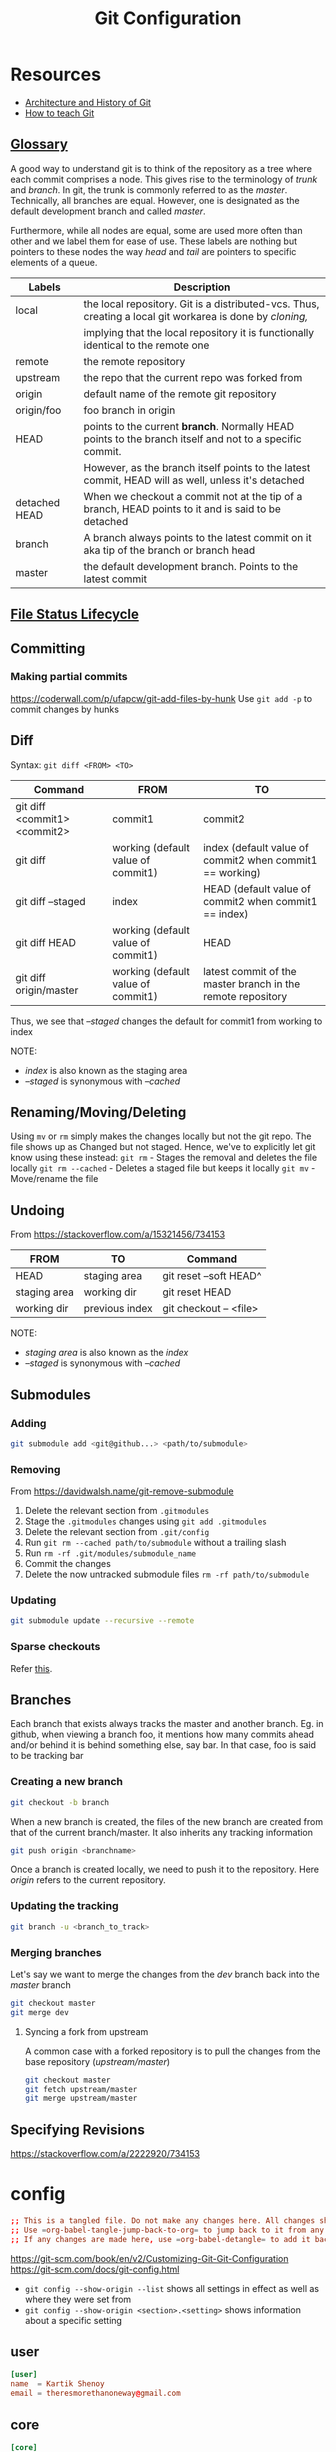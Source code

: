 #+TITLE: Git Configuration
#+PROPERTY: header-args+ :results output silent :noweb tangle :comments both :mkdirp yes
#+TODO: FIXME(!) | DONE

* Resources
:PROPERTIES:
:header-args: :tangle no
:END:
- [[https://medium.com/@willhayjr/the-architecture-and-history-of-git-a-distributed-version-control-system-62b17dd37742][Architecture and History of Git]]
- [[https://rachelcarmena.github.io/2018/12/12/how-to-teach-git.html][How to teach Git]]

** [[https://git-scm.com/docs/gitglossary][Glossary]]
A good way to understand git is to think of the repository as a tree where each commit comprises a node.
This gives rise to the terminology of /trunk/ and /branch/. In git, the trunk is commonly referred to as the /master/.
Technically, all branches are equal. However, one is designated as the default development branch and called /master/.

Furthermore, while all nodes are equal, some are used more often than other and we label them for ease of use.
These labels are nothing but pointers to these nodes the way /head/ and /tail/ are pointers to specific elements of a queue.

|---------------+---------------------------------------------------------------------------------------------------------|
| Labels        | Description                                                                                             |
|---------------+---------------------------------------------------------------------------------------------------------|
| local         | the local repository. Git is a distributed-vcs. Thus, creating a local git workarea is done by /cloning,/ |
|               | implying that the local repository it is functionally identical to the remote one                       |
| remote        | the remote repository                                                                                   |
| upstream      | the repo that the current repo was forked from                                                          |
| origin        | default name of the remote git repository                                                               |
| origin/foo    | foo branch in origin                                                                                    |
| HEAD          | points to the current *branch*. Normally HEAD points to the branch itself and not to a specific commit.   |
|               | However, as the branch itself points to the latest commit, HEAD will as well, unless it's detached      |
| detached HEAD | When we checkout a commit not at the tip of a branch, HEAD points to it and is said to be detached      |
| branch        | A branch always points to the latest commit on it aka tip of the branch or branch head                  |
| master        | the default development branch. Points to the latest commit                                             |
|---------------+---------------------------------------------------------------------------------------------------------|

** [[https://git-scm.com/book/en/v1/Git-Basics-Recording-Changes-to-the-Repository][File Status Lifecycle]]
** Committing
:PROPERTIES:
:ID:       86c15079-6050-4bb4-9d3e-b8b5c0a7d5e0
:CREATED:  [2019-01-15 Tue 09:13]
:END:
*** Making partial commits
:PROPERTIES:
:ID:       8ad7fce0-6a09-4af8-b544-381cbdd9f5ce
:CREATED:  [2019-01-16 Wed 19:55]
:END:
https://coderwall.com/p/ufapcw/git-add-files-by-hunk
Use =git add -p= to commit changes by hunks

** Diff
Syntax: =git diff <FROM> <TO>=

|------------------------------+------------------------------------+-------------------------------------------------------------|
| Command                      | FROM                               | TO                                                          |
|------------------------------+------------------------------------+-------------------------------------------------------------|
| git diff <commit1> <commit2> | commit1                            | commit2                                                     |
| git diff                     | working (default value of commit1) | index (default value of commit2 when commit1 == working)    |
| git diff --staged            | index                              | HEAD (default value of commit2 when commit1 == index)       |
| git diff HEAD                | working (default value of commit1) | HEAD                                                        |
| git diff origin/master       | working (default value of commit1) | latest commit of the master branch in the remote repository |
|------------------------------+------------------------------------+-------------------------------------------------------------|

Thus, we see that /--staged/ changes the default for commit1 from working to index

NOTE:
- /index/ is also known as the staging area
- /--staged/ is synonymous with /--cached/

** Renaming/Moving/Deleting
Using =mv= or =rm= simply makes the changes locally but not the git repo. The file shows up as Changed but not staged.
Hence, we've to explicitly let git know using these instead:
=git rm= - Stages the removal and deletes the file locally
=git rm --cached= - Deletes a staged file but keeps it locally
=git mv= - Move/rename the file

** Undoing
From https://stackoverflow.com/a/15321456/734153

|--------------+----------------+------------------------|
| FROM         | TO             | Command                |
|--------------+----------------+------------------------|
| HEAD         | staging area   | git reset --soft HEAD^ |
| staging area | working dir    | git reset HEAD         |
| working dir  | previous index | git checkout -- <file> |
|--------------+----------------+------------------------|

NOTE:
- /staging area/ is also known as the /index/
- /--staged/ is synonymous with /--cached/

** Submodules
*** Adding
#+begin_src bash
  git submodule add <git@github...> <path/to/submodule>
#+end_src

*** Removing
From https://davidwalsh.name/git-remove-submodule

1. Delete the relevant section from =.gitmodules=
2. Stage the =.gitmodules= changes using =git add .gitmodules=
3. Delete the relevant section from =.git/config=
4. Run =git rm --cached path/to/submodule= without a trailing slash
5. Run =rm -rf .git/modules/submodule_name=
6. Commit the changes
7. Delete the now untracked submodule files =rm -rf path/to/submodule=

*** Updating
#+begin_src bash
  git submodule update --recursive --remote
#+end_src

*** Sparse checkouts
Refer [[https://briancoyner.github.io/2013/06/05/git-sparse-checkout.html][this]].

** Branches
Each branch that exists always tracks the master and another branch.
Eg. in github, when viewing a branch foo, it mentions how many commits ahead and/or behind it is behind something else, say bar.
In that case, foo is said to be tracking bar

*** Creating a new branch
#+begin_src bash
  git checkout -b branch
#+end_src

When a new branch is created, the files of the new branch are created from that of the current branch/master.
It also inherits any tracking information

#+begin_src bash
  git push origin <branchname>
#+end_src

Once a branch is created locally, we need to push it to the repository.
Here /origin/ refers to the current repository.

*** Updating the tracking
#+begin_src bash
  git branch -u <branch_to_track>
#+end_src

*** Merging branches
Let's say we want to merge the changes from the /dev/ branch back into the /master/ branch

#+begin_src bash
  git checkout master
  git merge dev
#+end_src

**** Syncing a fork from upstream
A common case with a forked repository is to pull the changes from the base repository (/upstream/master/)
#+begin_src bash
  git checkout master
  git fetch upstream/master
  git merge upstream/master
#+end_src

** Specifying Revisions
https://stackoverflow.com/a/2222920/734153

* config
:PROPERTIES:
:header-args+: :tangle ~/.config/git/config
:END:
#+begin_src conf :export none
  ;; This is a tangled file. Do not make any changes here. All changes should preferably be made in the original Org file.
  ;; Use =org-babel-tangle-jump-back-to-org= to jump back to it from any code block.
  ;; If any changes are made here, use =org-babel-detangle= to add it back to the original Org mode file.
#+end_src

https://git-scm.com/book/en/v2/Customizing-Git-Git-Configuration
https://git-scm.com/docs/git-config.html

- =git config --show-origin --list= shows all settings in effect as well as where they were set from
- =git config --show-origin <section>.<setting>= shows information about a specific setting

** user
:PROPERTIES:
:ID:       1e425c17-41fe-4367-9172-72dd1185e65e
:CREATED:  [2019-01-16 Wed 19:46]
:END:
#+begin_src conf
  [user]
  name  = Kartik Shenoy
  email = theresmorethanoneway@gmail.com
#+end_src

** core
:PROPERTIES:
:ID:       9598a8ee-4861-402d-bf35-df51d46f7033
:CREATED:  [2019-01-16 Wed 19:45]
:END:
#+begin_src conf
  [core]
  editor   = gvim --nofork
  fileMode = false
#+end_src

I'm using the default value of =excludesfile= so this is not required. I have it here simply for documenting it
It was generated at https://www.gitignore.io/api/c,c++,dropbox,emacs,vim,tags
#+begin_src conf :tangle no
  excludesfile = ~/.config/git/ignore
#+end_src

Centralize all hooks instead of configuring them on a per-repository basis
#+begin_src conf
  hooksPath = ~/.config/git/hooks/
#+end_src

** color
:PROPERTIES:
:ID:       5cb68ff9-b5a6-48ac-ab9a-554e5f7e3582
:CREATED:  [2019-01-16 Wed 19:47]
:END:
#+begin_src conf
  [color]
  ui     = auto
  branch = auto
  diff   = auto
  status = auto

  [color "branch"]
  current = green
  remote  = red

  [color "diff"]
  meta = yellow
  frag = magenta
  old = red bold
  new = green
  plain = white

  [color "status"]
  added = yellow
  changed = red
  untracked = cyan
#+end_src

** diff
:PROPERTIES:
:ID:       42a789fa-3d8e-4344-ad2f-5479e9c34130
:CREATED:  [2019-01-16 Wed 19:48]
:END:
#+begin_src conf
  [diff]
  tool = gvim

  [difftool]
  prompt = false

  [difftool "gvim"]
  cmd = gvim -df -c 'set columns=260|set lines=62|wincmd =' $LOCAL $BASE 2> /dev/null
  trustExitCode = true

  [difftool "vim"]
  cmd = vim -df -c 'set columns=260|set lines=62|wincmd =' $LOCAL $BASE 2> /dev/null
  trustExitCode = true

  [difftool "meld"]
  cmd = meld --diff $LOCAL $BASE
#+end_src

** merge
:PROPERTIES:
:ID:       f3c35e26-a99a-468a-be76-bd528270fd0d
:CREATED:  [2019-01-16 Wed 19:48]
:END:
#+begin_src conf
  [merge]
  tool = gvim
  conflictstyle = diff3

  [mergetool "meld"]
  cmd = meld --diff $BASE $LOCAL --diff $BASE $REMOTE --diff $LOCAL $MERGED $REMOTE

  [mergetool "gvim"]
  cmd = vim_merge $BASE $REMOTE $LOCAL $MERGED
  trustExitCode = true
#+end_src

** misc
:PROPERTIES:
:ID:       1cc3f0fb-c0f6-463a-80d3-a15b8078d096
:CREATED:  [2019-01-16 Wed 19:49]
:END:
#+begin_src conf
  [credential]
  helper = cache --timeout=3600

  [push]
  default = matching
#+end_src

** aliases
:PROPERTIES:
:ID:       5398abaf-8160-41ca-ad1d-342fd5c7d9ca
:CREATED:  [2019-01-16 Wed 19:50]
:END:
https://gitlab.com/to1ne/literate-dotfiles/blob/master/git.org
https://haacked.com/archive/2014/07/28/github-flow-aliases/

Using =!= as prefix allows running any command in the shell and it doesn't have to be a git command.
Thus, if we want to create an alias to run multiple commands by chaining them together, we have to use =!=
#+begin_src conf
  [alias]
  alias = !git config -l | grep alias | cut -c 7-
#+end_src

Open gitconfig file with my default editor
#+begin_src conf
  ec = config --global -e
#+end_src

#+begin_src conf
  d  = diff
  dw = diff --word-diff
  dt = difftool
  mt = mergetool
  cl = clone
  ci = commit
  co = checkout
  br = branch
#+end_src

Aliases for deleting the branch from various places
#+begin_src conf
  br-rm-remote = !"f() { branch=${1-$(git symbolic-ref --short HEAD)}; git push origin :$branch; }; f"
  br-rm-local  = !"f() { branch=${1-$(git symbolic-ref --short HEAD)}; git branch -D $branch; }; f"
  br-rm-all    = !"f() { branch=${1-$(git symbolic-ref --short HEAD)}; git push origin :$branch; git branch -D $branch; }; f"
#+end_src

This scrubs away all local branches that are merged.
#+begin_src conf
  br-scrub = !git branch --merged | egrep -v '(^\\*|master)' | xargs git branch -d
#+end_src

#+begin_src conf
  lg = log --color --graph --pretty=format:' %C(yellow)%h %C(bold blue)<%an>%C(reset) %s %C(green)(%cr)%C(reset)%C(red)%d%C(reset)' --abbrev-commit
  ls = log --oneline --decorate
#+end_src

Pull changes from the remote. Any local commits will be rebased to come after the commits from remote. =--prune= option removes remote-tracking branches that no longer exist on the remote.
#+begin_src conf
  sync = !git pull --rebase --prune && git submodule update --init --recursive
#+end_src

Safer wipes. Using =git reset HEAD --hard= leaves no room for undoing anything.
This commits everything and then does a hard reset to remove that commit. The nice thing is, the commit is still there, but it’s just unreachable. Unreachable commits are a bit inconvenient to restore, but at least they are still there.
I can run the =git reflog= command and find the SHA of the commit if I realize later that I made a mistake with the reset. The commit message will be “WIPE SAVEPOINT” in this case.
#+begin_src conf
  wipe = !git add -A && git commit -qm 'WIPE SAVEPOINT' && git reset HEAD~1 --hard
#+end_src

* FIXME Figure out how to create a link to gitignore in the Makefile
:PROPERTIES:
:ID:       c70e52b7-44fc-4ec3-9840-55fe87a147e5
:CREATED:  [2019-01-16 Wed 21:46]
:header-args: :tangle no
:END:
:LOGBOOK:
- State "FIXME"      from              [2019-01-16 Wed 21:46]
:END:
 This would eliminate the need for the setup file

* Local variables
:PROPERTIES:
:header-args: :tangle no
:END:
Use =add-file-local-variable= or =add-file-local-variable-prop-line= instead of adding these manually

# Local Variables:
# eval: (add-hook 'after-save-hook (lambda ()(org-babel-tangle)) nil t)
# End:
